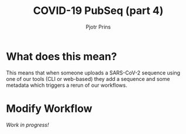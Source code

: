 #+TITLE: COVID-19 PubSeq (part 4)
#+AUTHOR: Pjotr Prins
# C-c C-e h h   publish
# C-c !         insert date (use . for active agenda, C-u C-c ! for date, C-u C-c . for time)
# C-c C-t       task rotate
# RSS_IMAGE_URL: http://xxxx.xxxx.free.fr/rss_icon.png

#+HTML_HEAD: <link rel="Blog stylesheet" type="text/css" href="blog.css" />


* Table of Contents                                                     :TOC:noexport:
 - [[#what-does-this-mean][What does this mean?]]
 - [[#modify-workflow][Modify Workflow]]

* What does this mean?

This means that when someone uploads a SARS-CoV-2 sequence using one
of our tools (CLI or web-based) they add a sequence and some metadata
which triggers a rerun of our workflows.


* Modify Workflow

/Work in progress!/
